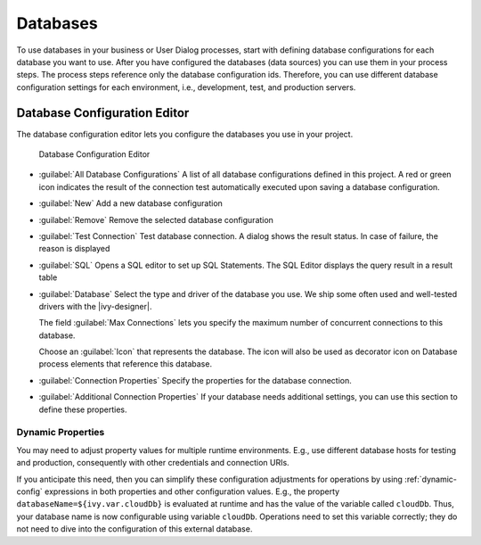 .. _database-configuration:

Databases
=========

To use databases in your business or User Dialog processes, start with defining
database configurations for each database you want to use. After you have
configured the databases (data sources) you can use them in your process steps.
The process steps reference only the database configuration ids. Therefore, you
can use different database configuration settings for each environment,
i.e., development, test, and production servers.


.. _database-configuration-editor:

Database Configuration Editor
-----------------------------

The database configuration editor lets you configure the databases you use in
your project.

.. figure:: /_images/designer-configuration/database-editor.png
   :alt: Database Configuration Editor

   Database Configuration Editor

- :guilabel:`All Database Configurations` A list of all database configurations
  defined in this project. A red or green icon indicates the result of the
  connection test automatically executed upon saving a database configuration.

- :guilabel:`New`
  Add a new database configuration

- :guilabel:`Remove`
  Remove the selected database configuration

- :guilabel:`Test Connection` Test database connection. A dialog shows the
  result status. In case of failure, the reason is displayed

- :guilabel:`SQL`
  Opens a SQL editor to set up SQL Statements. The SQL Editor
  displays the query result in a result table

- :guilabel:`Database`
  Select the type and driver of the database you use. We ship some often
  used and well-tested drivers with the |ivy-designer|.

  The field :guilabel:`Max Connections` lets you specify the maximum number of
  concurrent connections to this database.
  
  Choose an :guilabel:`Icon` that represents the database. The icon will also be
  used as decorator icon on Database process elements that reference this
  database.  

- :guilabel:`Connection Properties`
  Specify the properties for the database connection.

- :guilabel:`Additional Connection Properties`
  If your database needs additional settings, you can use this section
  to define these properties.

Dynamic Properties
^^^^^^^^^^^^^^^^^^^^^^^^^
You may need to adjust property values for multiple runtime environments. 
E.g., use different database hosts for testing and production, 
consequently with other credentials and connection URIs.

If you anticipate this need, then you can simplify these configuration
adjustments for operations by using :ref:`dynamic-config` expressions in both
properties and other configuration values. E.g., the property
``databaseName=${ivy.var.cloudDb}`` is evaluated at runtime and has the value of
the variable called ``cloudDb``. Thus, your database name is now configurable
using variable ``cloudDb``. Operations need to set this variable correctly; they
do not need to dive into the configuration of this external database.
